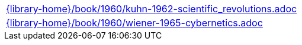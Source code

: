 //
// This file was generated by SKB-Dashboard, task 'lib-yaml2src'
// - on Tuesday November  6 at 20:44:44
// - skb-dashboard: https://www.github.com/vdmeer/skb-dashboard
//

[cols="a", grid=rows, frame=none, %autowidth.stretch]
|===
|include::{library-home}/book/1960/kuhn-1962-scientific_revolutions.adoc[]
|include::{library-home}/book/1960/wiener-1965-cybernetics.adoc[]
|===



